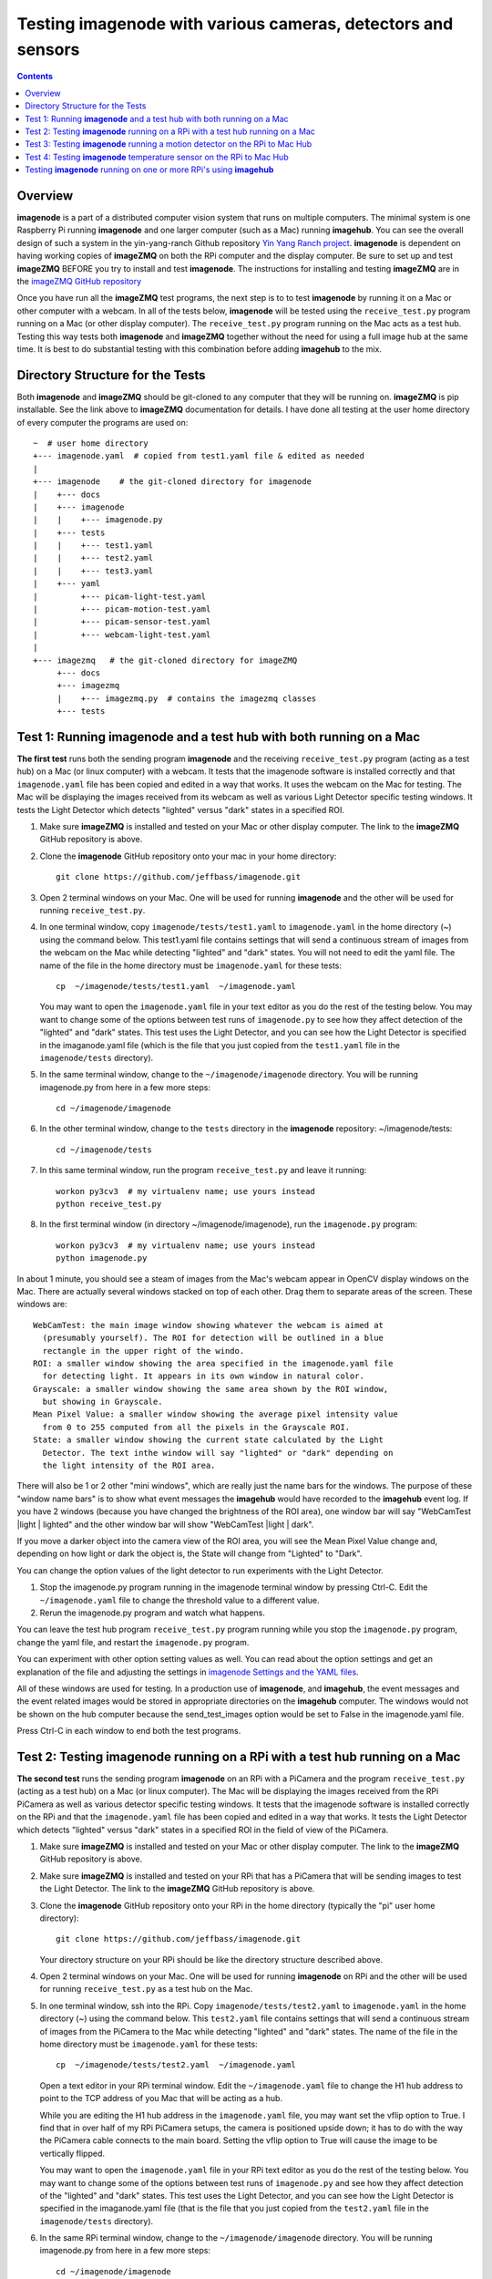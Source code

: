 =================================================================
Testing **imagenode** with various cameras, detectors and sensors
=================================================================

.. contents::

Overview
========

**imagenode** is a part of a distributed computer vision system that runs
on multiple computers. The minimal system is one Raspberry Pi running
**imagenode** and one larger computer (such as a Mac) running **imagehub**.
You can see the overall design of such a system in the yin-yang-ranch
Github repository  `Yin Yang Ranch project <https://github.com/jeffbass/yin-yang-ranch>`_.
**imagenode** is dependent on having working copies of **imageZMQ** on both the
RPi computer and the display computer. Be sure to set up and test **imageZMQ**
BEFORE you try to install and test **imagenode**. The instructions for
installing and testing **imageZMQ** are in the
`imageZMQ GitHub repository <https://github.com/jeffbass/imagezmq.git>`_

Once you have run all the **imageZMQ** test programs, the next step is to
to test **imagenode** by running it on a Mac or other computer with a webcam.
In all of the tests below, **imagenode** will be tested using the
``receive_test.py`` program running on a Mac (or
other display computer). The ``receive_test.py`` program running on
the Mac acts as a test hub. Testing this way tests both **imagenode** and
**imageZMQ** together without the need for using a full image hub at the same
time. It is best to do substantial testing with this combination before adding
**imagehub** to the mix.

Directory Structure for the Tests
=================================
Both **imagenode** and **imageZMQ** should be git-cloned to any computer
that they will be running on. **imageZMQ** is pip installable. See the link
above to **imageZMQ** documentation for details. I have done all testing at the
user home directory of every computer the programs are used on::

  ~  # user home directory
  +--- imagenode.yaml  # copied from test1.yaml file & edited as needed
  |
  +--- imagenode    # the git-cloned directory for imagenode
  |    +--- docs
  |    +--- imagenode
  |    |    +--- imagenode.py
  |    +--- tests
  |    |    +--- test1.yaml
  |    |    +--- test2.yaml
  |    |    +--- test3.yaml
  |    +--- yaml
  |         +--- picam-light-test.yaml
  |         +--- picam-motion-test.yaml
  |         +--- picam-sensor-test.yaml
  |         +--- webcam-light-test.yaml
  |
  +--- imagezmq   # the git-cloned directory for imageZMQ
       +--- docs
       +--- imagezmq
       |    +--- imagezmq.py  # contains the imagezmq classes
       +--- tests


Test 1: Running **imagenode** and a test hub with both running on a Mac
=======================================================================
**The first test** runs both the sending program **imagenode** and the receiving
``receive_test.py`` program (acting as a test hub) on
a Mac (or linux computer) with a webcam. It tests that the imagenode software
is installed correctly and that ``imagenode.yaml`` file has been copied and edited
in a way that works. It uses the webcam on the Mac for testing. The Mac will be
displaying the images received from its webcam as well as various Light Detector
specific testing windows. It tests the Light Detector which detects "lighted"
versus "dark" states in a specified ROI.

1. Make sure **imageZMQ** is installed and tested on your Mac or other
   display computer. The link to the **imageZMQ** GitHub repository is above.
2. Clone the **imagenode** GitHub repository onto your mac in your home
   directory::

     git clone https://github.com/jeffbass/imagenode.git

3. Open 2 terminal windows on your Mac. One will be used for running
   **imagenode** and the other will be used for running ``receive_test.py``.
4. In one terminal window, copy ``imagenode/tests/test1.yaml`` to ``imagenode.yaml``
   in the home directory (~) using the command below. This test1.yaml file
   contains settings that will send a continuous stream of images from the webcam
   on the Mac while detecting "lighted" and "dark" states. You will not need to
   edit the yaml file. The name of the file in the home directory must be
   ``imagenode.yaml`` for these tests::

     cp  ~/imagenode/tests/test1.yaml  ~/imagenode.yaml

   You may want to open the ``imagenode.yaml`` file in your text editor as you
   do the rest of the testing below. You may want to change some of the options
   between test runs of ``imagenode.py`` to see how they affect detection of
   the "lighted" and "dark" states. This test uses the Light Detector, and
   you can see how the Light Detector is specified in the imaganode.yaml file
   (which is the file that you just copied from the ``test1.yaml`` file in the
   ``imagenode/tests`` directory).

5. In the same terminal window, change to the ``~/imagenode/imagenode`` directory.
   You will be running imagenode.py from here in a few more steps::

     cd ~/imagenode/imagenode

6. In the other terminal window, change to the ``tests`` directory in the
   **imagenode** repository: ~/imagenode/tests::

     cd ~/imagenode/tests

7. In this same terminal window, run the program ``receive_test.py``
   and leave it running::

     workon py3cv3  # my virtualenv name; use yours instead
     python receive_test.py

8. In the first terminal window (in directory ~/imagenode/imagenode), run the
   ``imagenode.py`` program::

     workon py3cv3  # my virtualenv name; use yours instead
     python imagenode.py

In about 1 minute, you should see a steam of images from the Mac's webcam appear
in OpenCV display windows on the Mac. There are actually several windows
stacked on top of each other. Drag them to separate areas of the screen. These
windows are::

  WebCamTest: the main image window showing whatever the webcam is aimed at
    (presumably yourself). The ROI for detection will be outlined in a blue
    rectangle in the upper right of the windo.
  ROI: a smaller window showing the area specified in the imagenode.yaml file
    for detecting light. It appears in its own window in natural color.
  Grayscale: a smaller window showing the same area shown by the ROI window,
    but showing in Grayscale.
  Mean Pixel Value: a smaller window showing the average pixel intensity value
    from 0 to 255 computed from all the pixels in the Grayscale ROI.
  State: a smaller window showing the current state calculated by the Light
    Detector. The text inthe window will say "lighted" or "dark" depending on
    the light intensity of the ROI area.

There will also be 1 or 2 other "mini windows", which are really just the name
bars for the windows. The purpose of these "window name bars" is to show what
event messages the **imagehub** would have recorded to the **imagehub** event
log. If you have 2 windows (because you have changed the brightness of the ROI
area), one window bar will say "WebCamTest |light | lighted" and the other
window bar will show "WebCamTest |light | dark".

If you move a darker object into the camera view of the ROI area, you will see
the Mean Pixel Value change and, depending on how light or dark the object is,
the State will change from "Lighted" to "Dark".

You can change the option values of the light detector to run experiments with
the Light Detector.

1. Stop the imagenode.py program running in the imagenode terminal window by
   pressing Ctrl-C. Edit the ``~/imagenode.yaml`` file to change the threshold
   value to a different value.
2. Rerun the imagenode.py program and watch what happens.

You can leave the test hub program ``receive_test.py`` program
running while you stop the ``imagenode.py`` program, change the yaml file,
and restart the ``imagenode.py`` program.

You can experiment with other option setting values as well. You can read about
the option settings and get an explanation of the file and adjusting the settings
in `imagenode Settings and the YAML files <settings-yaml.rst>`_.

All of these windows are used for testing. In a production use of **imagenode**,
and **imagehub**, the event messages and the event related images would be
stored in appropriate directories on the **imagehub** computer. The windows
would not be shown on the hub computer because the send_test_images option
would be set to False in the imagenode.yaml file.

Press Ctrl-C in each window to end both the test programs.

Test 2: Testing **imagenode** running on a RPi with a test hub running on a Mac
===============================================================================

**The second test** runs the sending program **imagenode** on an RPi with a
PiCamera and the program ``receive_test.py`` (acting as
a test hub) on a Mac (or linux computer). The Mac will be displaying the images
received from the RPi PiCamera as well as various detector specific testing
windows. It tests that the imagenode software is installed correctly on the RPi
and that the ``imagenode.yaml`` file has been copied and edited in a way that
works.  It tests the Light Detector which detects "lighted" versus "dark" states
in a specified ROI in the field of view of the PiCamera.

1. Make sure **imageZMQ** is installed and tested on your Mac or other
   display computer. The link to the **imageZMQ** GitHub repository is above.
2. Make sure **imageZMQ** is installed and tested on your RPi that has a
   PiCamera that will be sending images to test the Light Detector. The link to
   the **imageZMQ** GitHub repository is above.
3. Clone the **imagenode** GitHub repository onto your RPi in the home
   directory (typically the "pi" user home directory)::

     git clone https://github.com/jeffbass/imagenode.git

   Your directory structure on your RPi should be like the directory structure
   described above.
4. Open 2 terminal windows on your Mac. One will be used for running
   **imagenode** on RPi and the other will be used for running
   ``receive_test.py`` as a test hub on the Mac.
5. In one terminal window, ssh into the RPi. Copy ``imagenode/tests/test2.yaml``
   to ``imagenode.yaml`` in the home directory (~) using the command below.
   This ``test2.yaml`` file contains settings that will send a continuous stream of
   images from the PiCamera to the Mac while detecting "lighted" and "dark"
   states. The name of the file in the home directory must be ``imagenode.yaml``
   for these tests::

     cp  ~/imagenode/tests/test2.yaml  ~/imagenode.yaml

   Open a text editor in your RPi terminal window. Edit the ``~/imagenode.yaml``
   file to change the H1 hub address to point to the TCP address of you Mac
   that will be acting as a hub.

   While you are editing the H1 hub address in the ``imagenode.yaml`` file, you
   may want set the vflip option to True. I find that in over half of my RPi
   PiCamera setups, the camera is positioned upside down; it has to do with the
   way the PiCamera cable connects to the main board. Setting the vflip option to
   True will cause the image to be vertically flipped.

   You may want to open the ``imagenode.yaml`` file in your RPi text editor as you
   do the rest of the testing below. You may want to change some of the options
   between test runs of ``imagenode.py`` and see how they affect detection of
   the "lighted" and "dark" states. This test uses the Light Detector, and
   you can see how the Light Detector is specified in the imaganode.yaml file
   (that is the file that you just copied from the ``test2.yaml`` file in the
   ``imagenode/tests`` directory).

6. In the same RPi terminal window, change to the ``~/imagenode/imagenode``
   directory. You will be running imagenode.py from here in a few more steps::

     cd ~/imagenode/imagenode

7. In the other terminal window, which is going to be used to run the test hub
   on the Mac, change to the ``tests`` directory in the **imagenode** repository::

     cd ~/imagenode/tests

8. In this same Mac terminal window (in the ``~/imagenode/tests`` directory),
   run the program ``receive_test.py`` and leave it running::

     workon py3cv3  # my virtualenv name; use yours instead
     python receive_test.py

9. In the RPi terminal window (in directory ~/imagenode/imagenode), run the
   ``imagenode.py`` program::

     workon py3cv3  # my virtualenv name; use yours instead
     python imagenode.py

In about 1 minute, you should see a steam of images from the Mac's webcam appear
in OpenCV display windows on the Mac. There are actually several windows
stacked on top of each other. Drag them to separate areas of the screen. These
windows are the same as the windows described above, except that the name of
the main image window will be "PiCameraTest".

There will also be 1 or 2 other "mini windows", which are really just the name
bars for the windows. The purpose of these "window name bars" is to show what
event messages the **imagehub** would have recorded to the **imagehub** event
log. If you have 2 windows (because you have changed the brightness of the ROI
area), one window bar will say "WebCamTest |light | lighted" and the other
window bar will show "WebCamTest |light | dark".

If you move a darker object into the camera view of the ROI area, you will see
the Mean Pixel Value change and, depending on how dark the object is, the State
will change from "Lighted" to "Dark".

You can change the option values of the light detector to run experiments with
the Light Detector.

1. Stop the imagenode.py program running in the RPi imagenode terminal window by
   pressing Ctrl-C. Edit the ``~/imagenode.yaml`` file to change the threshold value
   to a different value.
2. Rerun the ``imagenode.py`` program and watch what happens.

You can experiment with other option setting values as well. You can read about
the option settings with an explanation of the file and adjusting the settings
in `imagenode Settings and the YAML files <settings-yaml.rst>`_.

All of these windows are used for testing. In a production use of **imagenode**,
and **imagehub**, the event messages and the event related images would be
stored in appropriate directories on the **imagehub** computer. The windows
would not be shown on the hub computer because the ``send_test_images`` option
would be set to False in the ``imagenode.yaml`` file.

Press Ctrl-C to end the test programs on both the Mac and the RPi.

Test 3: Testing **imagenode** running a motion detector on the RPi to Mac Hub
=============================================================================

**The third test** runs the sending program **imagenode** on an RPi with a
PiCamera and the ``receive_test.py`` (acting as
a test hub) on a Mac (or linux computer). It is run exactly the same way as
Test 2, above. The Mac will be displaying the images received from the RPi
PiCamera as well as several motion detector specific testing windows. Test 3
tests the Motion Detector which detects "moving" versus "still" states in a
specified ROI in the field of view of the PiCamera.

To run the motion detector test with the RPi PiCamera sending images and events
to the Mac running the test hub, follow all the steps in Test 2, with one
change. In step 5, copy ``imagenode/tests/test3.yaml`` to ``imagenode.yaml`` in
the home directory (~) using the command below. This ``test3.yaml`` file
contains settings that will send a continuous stream of images from the PiCamera
to the Mac while detecting "moving" and "still" states. The name of the file in
the home directory must be ``imagenode.yaml`` for these tests::

  cp  ~/imagenode/tests/test3.yaml  ~/imagenode.yaml

After copying the yaml file, edit the file to have it point to your Mac's hub
address. Also, change the vflip option if you need to. Run the rest of the steps
the same way as Test 2, above. A different set of Motion Detector windows will
appear on the Mac display::

  PiCameraTest: the main image window showing whatever the PiCamera is aimed at.
    The ROI for motion detection will be outlined in a blue rectangle in the
    upper right of the window.
  ROI: a smaller window showing the area specified in the imagenode.yaml file
    for detecting motion. It appears in its own window in natural color.
  Grayscale: a smaller window showing the same area shown by the ROI window,
    but showing in Grayscale.
  frameDelta: a smaller window showing the same area shown by the ROI window,
    but showing the frameDelta difference, pixel by pixel between the most
    recent image and the average of previous images.
  thresholded: a smaller window showing the same area shown by the ROI window,
    but showing the motion areas thresholded so they are all white versus the
    non motion areas being all black.
  Area: a smaller window showing the computed area of the contours around pixels
    thresholded as moving.
  N Contours: The number of contours in the ROI around thresholded pixels.
  State: a smaller window showing the current state calculated by the Light
    Detector. The text in the window will say "moving" or "still" depending on
    the light intensity of the ROI area.

If you wave a hand or an object in the ROI of the PiCamera, you will see it
in the various windows and see the thresholded contours in the threshold window.
You will also see the values of the calculations and the final state of "moving"
or "still". It would be helpful to experiment with different values for the
options in the ``~/imagenode.yaml`` file and see what impact it has on the
various motion detection windows.

Press Ctrl-C to end the test programs on both the Mac and the RPi.

Test 4: Testing **imagenode** temperature sensor on the RPi to Mac Hub
======================================================================

**The fourth test** tests the capability of **imagenode** to capture and send
temperature sensor readings. It also uses the Mac running the program
``receive_test.py`` as a test hub as in the previous tests. To run
this test you will need a DS18B20 temperature sensor appropriately attached
to GPIO pin 4 of the RPi.

Set things up as in Test 2. Then, in the RPi terminal window, copy
``test3.yaml``::

  cp  ~/imagenode/tests/test3.yaml  ~/imagenode.yaml

After copying the yaml file, run the hub and RPi programs the same way as in
Test 2, above. A small window that is only a window title bar will appear on the
Mac display::

  RPi |Temp | 72 F

The ``test4.yaml`` settings file causes the temperature sensor thread to start
and report temperature values once per minute. It will report the temperature
once per minute even if the temperature doesn't change because the
``min_difference`` is set to 0. If the ``min_difference`` had ben set to ``1``,
for example, the temperatures would be reported only if they changed by at
least 1 degree. Press Ctrl-C to end the test programs on both the Mac and the
RPi. Note that because a timer thread is running to read the sensor probe, it
is likely that an exception thread traceback message will be printed to the
console after you press Ctrl-C in the RPi terminal window. That's normal.

Testing **imagenode** running on one or more RPi's using **imagehub**
=====================================================================

After you have tested **imagenode** with ``receive_test.py`` running as a test
hub, the next step would be to add a full
**imagehub** program to the mix. In this arrangement, the **imagehub** program
would be started on a Mac or Linux computer. One or more RPi's would have their
~/imagenode.yaml files changed to assign appropriate detectors and point to
appropriate hub address. In my production use cases, a single **imagehub** is able
to receive detector event messages and detector event images from 8 RPi's at
a time without significantly impacting the framerates of the RPi's. To test
the **imagenode** software with **imagehub**, git clone and then run the test
programs in the **imagehub**
`GitHub repository <https://github.com/jeffbass/imagehub>`_.


`Return to main documentation page README.rst <../README.rst>`_
